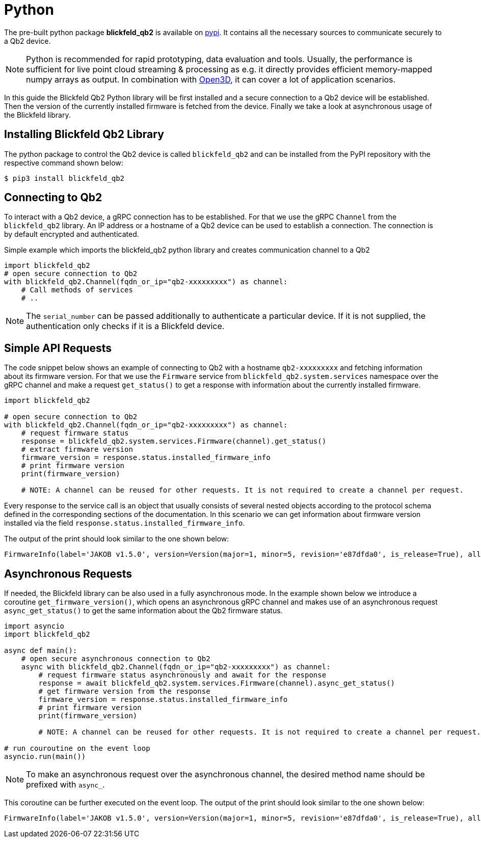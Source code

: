 = Python

The pre-built python package *blickfeld_qb2* is available on https://pypi.org/project/blickfeld-qb2/[pypi].
It contains all the necessary sources to communicate securely to a Qb2 device.

[NOTE]
Python is recommended for rapid prototyping, data evaluation and tools.
Usually, the performance is sufficient for live point cloud streaming & processing as e.g. 
it directly provides efficient memory-mapped numpy arrays as output.
In combination with https://github.com/isl-org/Open3D[Open3D], it can cover a lot of application scenarios.

In this guide the Blickfeld Qb2 Python library will be first installed and a secure connection to a Qb2 device will be established.
Then the version of the currently installed firmware is fetched from the device. Finally we take a look at asynchronous usage of the Blickfeld library.

== Installing Blickfeld Qb2 Library 
The python package to control the Qb2 device is called ```blickfeld_qb2``` and can be installed from the PyPI repository with the respective command shown below:

[,console]
----
$ pip3 install blickfeld_qb2
----

== Connecting to Qb2 
To interact with a Qb2 device, a gRPC connection has to be established. For that we use the gRPC ```Channel``` from the ```blickfeld_qb2``` library.
An IP address or a hostname of a Qb2 device can be used to establish a connection. The connection is by default encrypted and authenticated. 

.Simple example which imports the blickfeld_qb2 python library and creates communication channel to a Qb2
[source,python]
----
import blickfeld_qb2
# open secure connection to Qb2
with blickfeld_qb2.Channel(fqdn_or_ip="qb2-xxxxxxxxx") as channel:
    # Call methods of services
    # ..
----

NOTE: The ```serial_number``` can be passed additionally to authenticate a particular device. If it is not supplied, the authentication only checks if it is a Blickfeld device.

== Simple API Requests

The code snippet below shows an example of connecting to Qb2 with a hostname ```qb2-xxxxxxxxx``` and fetching information about its firmware version. 
For that we use the ```Firmware``` service from ```blickfeld_qb2.system.services``` namespace over the gRPC channel and make a 
request ```get_status()``` to get a response with information about the currently installed firmware. 

[source,python]
----
import blickfeld_qb2

# open secure connection to Qb2
with blickfeld_qb2.Channel(fqdn_or_ip="qb2-xxxxxxxxx") as channel:
    # request firmware status 
    response = blickfeld_qb2.system.services.Firmware(channel).get_status()
    # extract firmware version 
    firmware_version = response.status.installed_firmware_info
    # print firmware version
    print(firmware_version)

    # NOTE: A channel can be reused for other requests. It is not required to create a channel per request.
----

Every response to the service call is an object that usually consists of several nested objects according to the protocol schema defined in the corresponding sections of the documentation. In this scenario we can get information about firmware version installed via the
field ```response.status.installed_firmware_info```. 

The output of the print should look similar to the one shown below: 

[source,bash]
----
FirmwareInfo(label='JAKOB v1.5.0', version=Version(major=1, minor=5, revision='e87dfda0', is_release=True), allowed_downgrade_version=Version(minor=26))
----

== Asynchronous Requests

If needed, the Blickfeld library can be also used in a fully asynchronous mode. In the example shown below we introduce a coroutine ```get_firmware_version()```, which opens an asynchronous gRPC channel and makes use of an asynchronous request ```async_get_status()``` to get the same information about the Qb2 firmware status.

[source,python]
----
import asyncio
import blickfeld_qb2

async def main():
    # open secure asynchronous connection to Qb2
    async with blickfeld_qb2.Channel(fqdn_or_ip="qb2-xxxxxxxxx") as channel:
        # request firmware status asynchronously and await for the response 
        response = await blickfeld_qb2.system.services.Firmware(channel).async_get_status()
        # get firmware version from the response 
        firmware_version = response.status.installed_firmware_info
        # print firmware version
        print(firmware_version)

        # NOTE: A channel can be reused for other requests. It is not required to create a channel per request.

# run couroutine on the event loop 
asyncio.run(main())

----

NOTE: To make an asynchronous request over the asynchronous channel, the desired method name should be prefixed with ```async_```. 

This coroutine can be further executed on the event loop. The output of the print should look similar to the one shown below:  

[source,bash]
----
FirmwareInfo(label='JAKOB v1.5.0', version=Version(major=1, minor=5, revision='e87dfda0', is_release=True), allowed_downgrade_version=Version(minor=26))
----